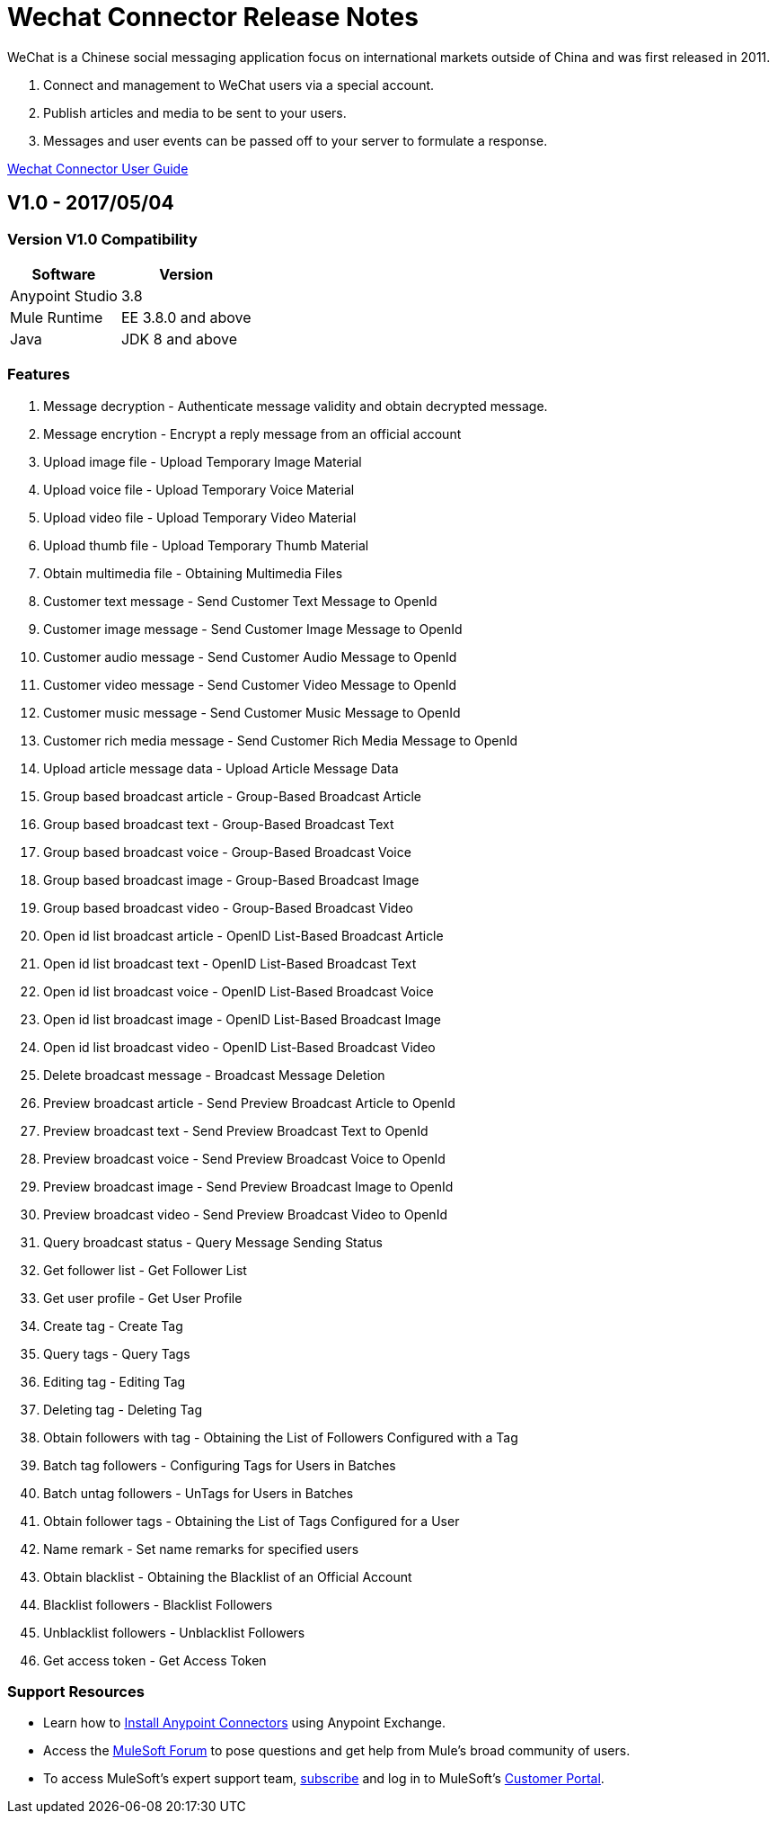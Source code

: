 ////
The following is the approved connector release notes template for documenting MuleSoft Supported Connectors.
////

= Wechat Connector Release Notes
////
[<System_Name>: The system the connector connects to, at the other end of the mule runtime, i.e. SalesForce, Workday Financials]
////
:keywords: add_keywords_separated_by_commas


WeChat is a Chinese social messaging application focus on international markets outside of China
and was first released in 2011.

. Connect and management to WeChat users via a special account.
. Publish articles and media to be sent to your users.
. Messages and user events can be passed off to your server to formulate a response.

link:/wechat-connector[Wechat Connector User Guide]
////
Points to the docs.mulesoft pages for documentation on the functional aspects of the connector. e.g.: link:/mule-user-guide/v/3.8/connector-x[Connector X User Guide]
////

== V1.0 - 2017/05/04
////
<Connector_Version> : Describes the connector version, such as “V2013”, “V4.0”, “V4.0.1-HF2” or whatever used for release]
<Release_date> : The date on which the connector is released (not when the notes are written, mind you)
////

=== Version V1.0  Compatibility

[%header%autowidth]
|===
|Software |Version
|Anypoint Studio  |3.8
|Mule Runtime |EE 3.8.0 and above
|Java |JDK 8 and above
|===

=== Features

. Message decryption - Authenticate message validity and obtain decrypted message. 
. Message encrytion - Encrypt a reply message from an official account 
. Upload image file - Upload Temporary Image Material 
. Upload voice file - Upload Temporary Voice Material
. Upload video file - Upload Temporary Video Material
. Upload thumb file - Upload Temporary Thumb Material
. Obtain multimedia file - Obtaining Multimedia Files 
. Customer text message - Send Customer Text Message to OpenId 
. Customer image message - Send Customer Image Message to OpenId 
. Customer audio message - Send Customer Audio Message to OpenId 
. Customer video message - Send Customer Video Message to OpenId
. Customer music message - Send Customer Music Message to OpenId 
. Customer rich media message - Send Customer Rich Media Message to OpenId 
. Upload article message data - Upload Article Message Data 
. Group based broadcast article - Group-Based Broadcast Article 
. Group based broadcast text - Group-Based Broadcast Text
. Group based broadcast voice - Group-Based Broadcast Voice 
. Group based broadcast image - Group-Based Broadcast Image 
. Group based broadcast video - Group-Based Broadcast Video 
. Open id list broadcast article - OpenID List-Based Broadcast Article 
. Open id list broadcast text - OpenID List-Based Broadcast Text 
. Open id list broadcast voice - OpenID List-Based Broadcast Voice 
. Open id list broadcast image - OpenID List-Based Broadcast Image 
. Open id list broadcast video - OpenID List-Based Broadcast Video 
. Delete broadcast message - Broadcast Message Deletion
. Preview broadcast article - Send Preview Broadcast Article to OpenId 
. Preview broadcast text - Send Preview Broadcast Text to OpenId 
. Preview broadcast voice - Send Preview Broadcast Voice to OpenId 
. Preview broadcast image - Send Preview Broadcast Image to OpenId 
. Preview broadcast video - Send Preview Broadcast Video to OpenId 
. Query broadcast status - Query Message Sending Status 
. Get follower list - Get Follower List 
. Get user profile - Get User Profile 
. Create tag - Create Tag 
. Query tags - Query Tags
. Editing tag - Editing Tag 
. Deleting tag - Deleting Tag 
. Obtain followers with tag - Obtaining the List of Followers Configured with a Tag 
. Batch tag followers - Configuring Tags for Users in Batches
. Batch untag followers - UnTags for Users in Batches 
. Obtain follower tags - Obtaining the List of Tags Configured for a User 
. Name remark - Set name remarks for specified users
. Obtain blacklist - Obtaining the Blacklist of an Official Account 
. Blacklist followers - Blacklist Followers 
. Unblacklist followers - Unblacklist Followers 
. Get access token - Get Access Token 

//Example of a Feature listing:

//NTLM Authentication - NTLM authentication is now more robust and widely compatible with more domain controller configurations.

=== Support Resources
////
could also be named See Also
////
* Learn how to link:/mule-user-guide/v/3.8/installing-connectors[Install Anypoint Connectors] using Anypoint Exchange.
* Access the link:http://forum.mulesoft.org/mulesoft[MuleSoft Forum] to pose questions and get help from Mule’s broad community of users.
* To access MuleSoft’s expert support team, link:http://www.mulesoft.com/mule-esb-subscription[subscribe] and log in to MuleSoft’s link:http://www.mulesoft.com/support-login[Customer Portal].
